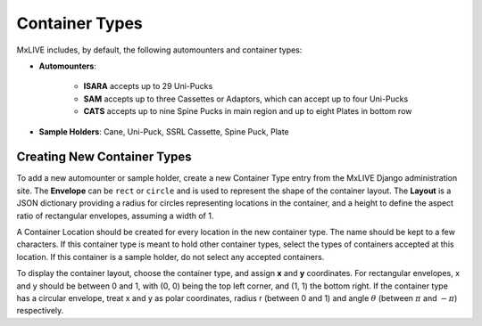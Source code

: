.. _new-layouts:

Container Types
===============
MxLIVE includes, by default, the following automounters and container types:

- **Automounters**:

    - **ISARA** accepts up to 29 Uni-Pucks
    - **SAM** accepts up to three Cassettes or Adaptors, which can accept up to four Uni-Pucks
    - **CATS** accepts up to nine Spine Pucks in main region and up to eight Plates in bottom row

.. image:: images/layout-automounters.png
   :align: center
   :alt: Automounter Layouts

- **Sample Holders**: Cane, Uni-Puck, SSRL Cassette, Spine Puck, Plate

.. image:: images/layout-containers.png
   :align: center
   :alt: Container Layouts

Creating New Container Types
----------------------------
To add a new automounter or sample holder, create a new Container Type entry from the MxLIVE Django administration site.
The **Envelope** can be ``rect`` or ``circle`` and is used to represent the shape of the container layout. The **Layout** is
a JSON dictionary providing a radius for circles representing locations in the container, and a height to define the
aspect ratio of rectangular envelopes, assuming a width of 1.

.. image:: images/container-type.png
   :align: center
   :alt: Container Type

A Container Location should be created for every location in the new container type. The name should be kept to a few
characters. If this container type is meant to hold other container types, select the types of containers accepted at
this location. If this container is a sample holder, do not select any accepted containers.

.. image:: images/container-location.png
   :align: center
   :alt: Container Location

To display the container layout, choose the container type, and assign **x** and **y** coordinates. For rectangular
envelopes, x and y should be between 0 and 1, with (0, 0) being the top left corner, and (1, 1) the bottom right. If the
container type has a circular envelope, treat x and y as polar coordinates, radius r (between 0 and 1) and angle
:math:`{\theta}` (between :math:`{\pi}` and :math:`{-\pi}`) respectively.